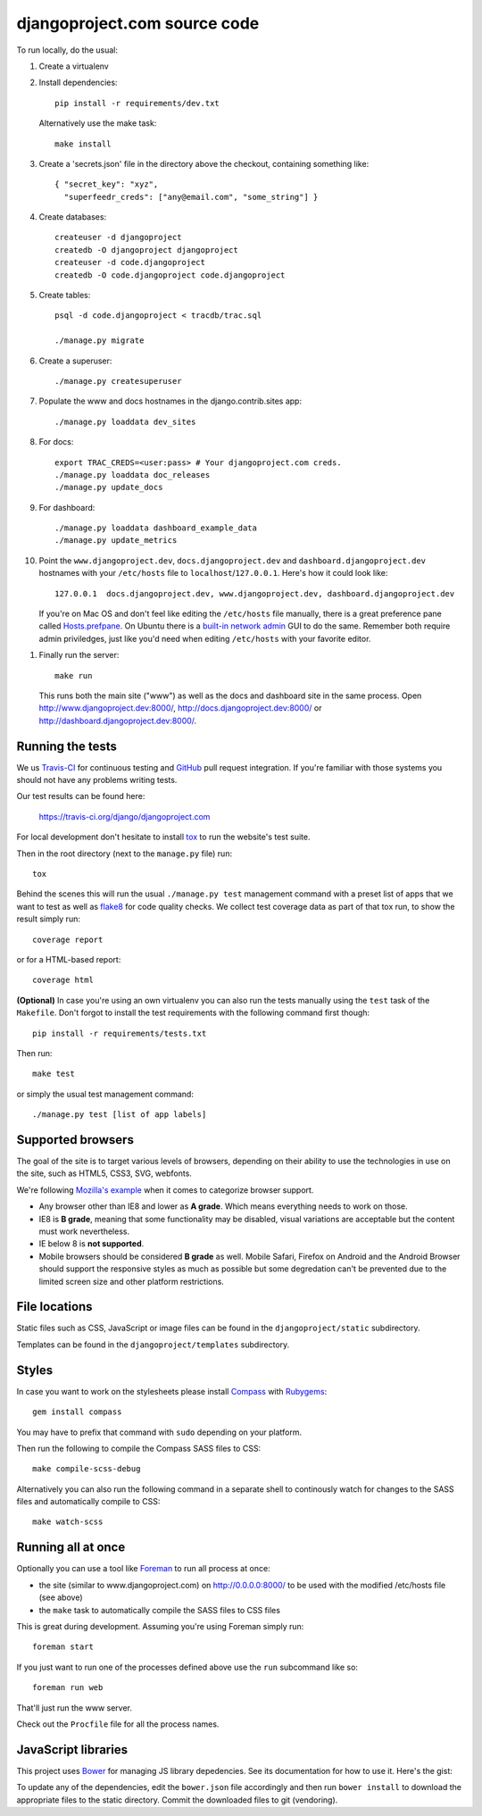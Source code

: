 djangoproject.com source code
=============================

.. image:: https://img.shields.io/travis/django/djangoproject.com.svg
    :target: http://travis-ci.org/django/djangoproject.com

.. image:: https://img.shields.io/coveralls/django/djangoproject.com.svg
   :target: https://coveralls.io/r/django/djangoproject.com

To run locally, do the usual:

#. Create a virtualenv

#. Install dependencies::

    pip install -r requirements/dev.txt

   Alternatively use the make task::

    make install

#. Create a 'secrets.json' file in the directory above the checkout, containing
   something like::

    { "secret_key": "xyz",
      "superfeedr_creds": ["any@email.com", "some_string"] }

#. Create databases::

    createuser -d djangoproject
    createdb -O djangoproject djangoproject
    createuser -d code.djangoproject
    createdb -O code.djangoproject code.djangoproject

#. Create tables::

    psql -d code.djangoproject < tracdb/trac.sql

    ./manage.py migrate

#. Create a superuser::

   ./manage.py createsuperuser

#. Populate the www and docs hostnames in the django.contrib.sites app::

    ./manage.py loaddata dev_sites

#. For docs::

    export TRAC_CREDS=<user:pass> # Your djangoproject.com creds.
    ./manage.py loaddata doc_releases
    ./manage.py update_docs

#. For dashboard::

    ./manage.py loaddata dashboard_example_data
    ./manage.py update_metrics

#. Point the ``www.djangoproject.dev``, ``docs.djangoproject.dev`` and ``dashboard.djangoproject.dev``
   hostnames with your ``/etc/hosts`` file to ``localhost``/``127.0.0.1``.
   Here's how it could look like::

     127.0.0.1  docs.djangoproject.dev, www.djangoproject.dev, dashboard.djangoproject.dev

   If you're on Mac OS and don't feel like editing the ``/etc/hosts`` file
   manually, there is a great preference pane called `Hosts.prefpane`_. On
   Ubuntu there is a `built-in network admin`_ GUI to do the same. Remember
   both require admin priviledges, just like you'd need when editing
   ``/etc/hosts`` with your favorite editor.

.. _`Hosts.prefpane`: https://github.com/specialunderwear/Hosts.prefpane
.. _`built-in network admin`: https://help.ubuntu.com/community/NetworkAdmin

#. Finally run the server::

    make run

   This runs both the main site ("www") as well as the
   docs and dashboard site in the same process.
   Open http://www.djangoproject.dev:8000/, http://docs.djangoproject.dev:8000/
   or http://dashboard.djangoproject.dev:8000/.

Running the tests
-----------------

We us `Travis-CI <https://travis-ci.org/>`_ for continuous testing and
`GitHub <https://github.com/>`_ pull request integration. If you're familiar
with those systems you should not have any problems writing tests.

Our test results can be found here:

    https://travis-ci.org/django/djangoproject.com

For local development don't hesitate to install
`tox <http://tox.readthedocs.org/>`_ to run the website's test suite.

Then in the root directory (next to the ``manage.py`` file) run::

    tox

Behind the scenes this will run the usual ``./manage.py test`` management
command with a preset list of apps that we want to test as well as
`flake8 <http://flake8.readthedocs.org/>`_ for code quality checks. We
collect test coverage data as part of that tox run, to show the result
simply run::

    coverage report

or for a HTML-based report::

    coverage html

**(Optional)** In case you're using an own virtualenv you can also run the
tests manually using the ``test`` task of the ``Makefile``. Don't forgot to
install the test requirements with the following command first though::

    pip install -r requirements/tests.txt

Then run::

    make test

or simply the usual test management command::

    ./manage.py test [list of app labels]

Supported browsers
------------------

The goal of the site is to target various levels of browsers, depending on
their ability to use the technologies in use on the site, such as HTML5, CSS3,
SVG, webfonts.

We're following `Mozilla's example <https://wiki.mozilla.org/Support/Browser_Support>`_
when it comes to categorize browser support.

- Any browser other than IE8 and lower as **A grade**. Which means everything
  needs to work on those.

- IE8 is **B grade**, meaning that some functionality may be disabled, visual
  variations are acceptable but the content must work nevertheless.

- IE below 8 is **not supported**.

- Mobile browsers should be considered **B grade** as well.
  Mobile Safari, Firefox on Android and the Android Browser should support
  the responsive styles as much as possible but some degredation can't be
  prevented due to the limited screen size and other platform restrictions.

File locations
--------------

Static files such as CSS, JavaScript or image files can be found in the
``djangoproject/static`` subdirectory.

Templates can be found in the ``djangoproject/templates`` subdirectory.

Styles
------

In case you want to work on the stylesheets please install
`Compass <http://compass-style.org/>`_ with
`Rubygems <http://rubygems.org/>`_::

    gem install compass

You may have to prefix that command with ``sudo`` depending on your platform.

Then run the following to compile the Compass SASS files to CSS::

    make compile-scss-debug

Alternatively you can also run the following command in a separate shell
to continously watch for changes to the SASS files and automatically compile
to CSS::

    make watch-scss

Running all at once
-------------------

Optionally you can use a tool like `Foreman <https://github.com/ddollar/foreman>`_
to run all process at once:

- the site (similar to www.djangoproject.com) on http://0.0.0.0:8000/ to be used
  with the modified /etc/hosts file (see above)
- the ``make`` task to automatically compile the SASS files to CSS files

This is great during development. Assuming you're using Foreman simply run::

  foreman start

If you just want to run one of the processes defined above use the
``run`` subcommand like so::

  foreman run web

That'll just run the www server.

Check out the ``Procfile`` file for all the process names.

JavaScript libraries
--------------------

This project uses `Bower <http://bower.io/>`_ for managing JS library
depedencies. See its documentation for how to use it. Here's the gist:

To update any of the dependencies, edit the ``bower.json`` file accordingly
and then run ``bower install`` to download the appropriate files to the
static directory. Commit the downloaded files to git (vendoring).

